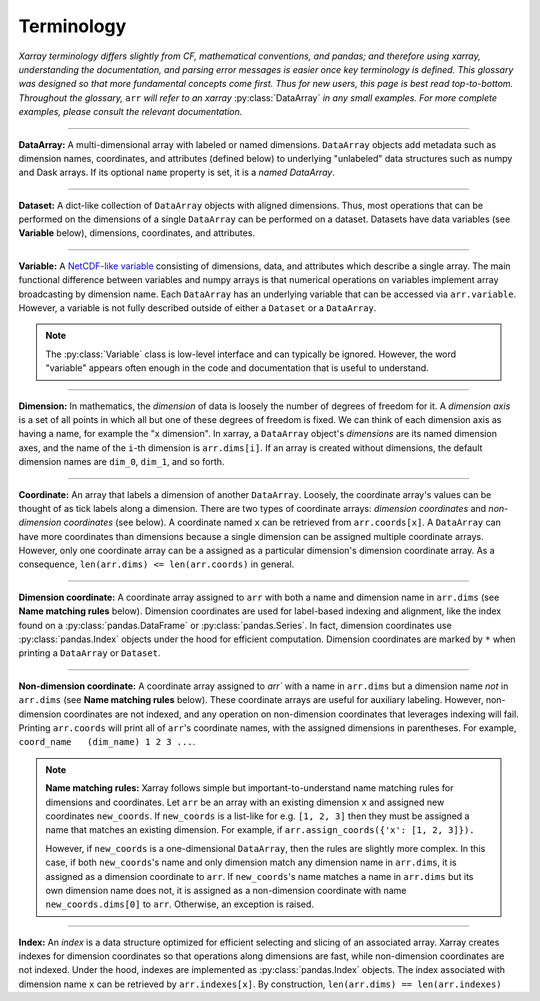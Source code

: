 .. _terminology:

.. https://github.com/pydata/xarray/issues/2410
.. https://github.com/pydata/xarray/issues/1295

Terminology
===========

*Xarray terminology differs slightly from CF, mathematical conventions, and pandas; and therefore using xarray, understanding the documentation, and parsing error messages is easier once key terminology is defined. This glossary was designed so that more fundamental concepts come first. Thus for new users, this page is best read top-to-bottom. Throughout the glossary,* ``arr`` *will refer to an xarray* :py:class:`DataArray` *in any small examples. For more complete examples, please consult the relevant documentation.*

----

**DataArray:** A multi-dimensional array with labeled or named dimensions. ``DataArray`` objects add metadata such as dimension names, coordinates, and attributes (defined below) to underlying "unlabeled" data structures such as numpy and Dask arrays. If its optional ``name`` property is set, it is a *named DataArray*.

----

**Dataset:** A dict-like collection of ``DataArray`` objects with aligned dimensions. Thus, most operations that can be performed on the dimensions of a single ``DataArray`` can be performed on a dataset. Datasets have data variables (see **Variable** below), dimensions, coordinates, and attributes.

----

**Variable:** A `NetCDF-like variable <https://www.unidata.ucar.edu/software/netcdf/netcdf/Variables.html>`_ consisting of dimensions, data, and attributes which describe a single array. The main functional difference between variables and numpy arrays is that numerical operations on variables implement array broadcasting by dimension name. Each ``DataArray`` has an underlying variable that can be accessed via ``arr.variable``. However, a variable is not fully described outside of either a ``Dataset`` or a ``DataArray``.

.. note::

    The :py:class:`Variable` class is low-level interface and can typically be ignored. However, the word "variable" appears often enough in the code and documentation that is useful to understand.

----

**Dimension:** In mathematics, the *dimension* of data is loosely the number of degrees of freedom for it. A *dimension axis* is a set of all points in which all but one of these degrees of freedom is fixed. We can think of each dimension axis as having a name, for example the "x dimension".  In xarray, a ``DataArray`` object's *dimensions* are its named dimension axes, and the name of the ``i``-th dimension is ``arr.dims[i]``. If an array is created without dimensions, the default dimension names are ``dim_0``, ``dim_1``, and so forth.

----

**Coordinate:** An array that labels a dimension of another ``DataArray``. Loosely, the coordinate array's values can be thought of as tick labels along a dimension. There are two types of coordinate arrays: *dimension coordinates* and *non-dimension coordinates* (see below). A coordinate named ``x`` can be retrieved from ``arr.coords[x]``. A ``DataArray`` can have more coordinates than dimensions because a single dimension can be assigned multiple coordinate arrays. However, only one coordinate array can be a assigned as a particular dimension's dimension coordinate    array. As a consequence, ``len(arr.dims) <= len(arr.coords)`` in general.

----

**Dimension coordinate:** A coordinate array assigned to ``arr`` with both a name and dimension name in ``arr.dims`` (see **Name matching rules** below). Dimension coordinates are used for label-based indexing and alignment, like the index found on a :py:class:`pandas.DataFrame` or :py:class:`pandas.Series`. In fact, dimension coordinates use :py:class:`pandas.Index` objects under the hood for efficient computation. Dimension coordinates are marked by ``*`` when printing a ``DataArray`` or ``Dataset``.

----

**Non-dimension coordinate:** A coordinate array assigned to `arr`` with a name in ``arr.dims`` but a dimension name *not* in ``arr.dims`` (see **Name matching rules** below). These coordinate arrays are useful for auxiliary labeling. However, non-dimension coordinates are not indexed, and any operation on non-dimension coordinates that leverages indexing will fail. Printing ``arr.coords`` will print all of ``arr``'s coordinate names, with the assigned dimensions in parentheses. For example, ``coord_name   (dim_name) 1 2 3 ...``.

.. note::

    **Name matching rules:** Xarray follows simple but important-to-understand name matching rules for dimensions and coordinates. Let ``arr`` be an array with an existing dimension ``x`` and assigned new coordinates ``new_coords``. If ``new_coords`` is a list-like for e.g. ``[1, 2, 3]`` then they must be assigned a name that matches an existing dimension. For example, if ``arr.assign_coords({'x': [1, 2, 3]}).``

    However, if ``new_coords`` is a one-dimensional ``DataArray``, then the rules are slightly more complex. In this case, if both ``new_coords``'s name and only dimension match any dimension name in ``arr.dims``, it is assigned as a dimension coordinate to ``arr``. If ``new_coords``'s name matches a name in ``arr.dims`` but its own dimension name does not, it is assigned as a non-dimension coordinate with name ``new_coords.dims[0]`` to ``arr``. Otherwise, an exception is raised.

----

**Index:** An *index* is a data structure optimized for efficient selecting and slicing of an associated array. Xarray creates indexes for dimension coordinates so that operations along dimensions are fast, while non-dimension coordinates are not indexed. Under the hood, indexes are implemented as :py:class:`pandas.Index` objects. The index associated with dimension name ``x`` can be retrieved by ``arr.indexes[x]``. By construction, ``len(arr.dims) == len(arr.indexes)``